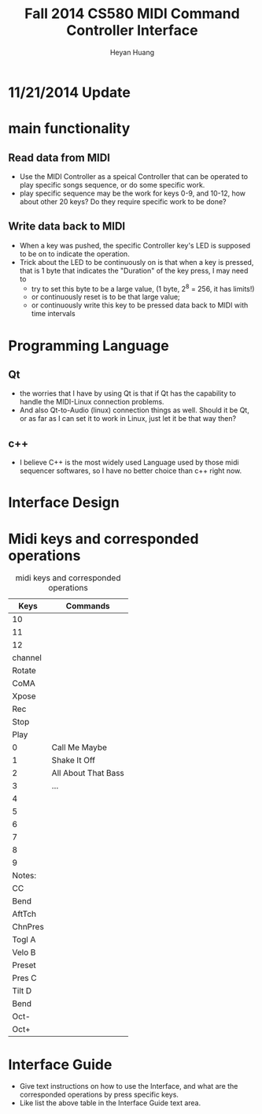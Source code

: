 #+latex_class: cn-article
#+latex_header: \lstset{language=c++,numbers=left,numberstyle=\tiny,basicstyle=\ttfamily\small,tabsize=4,frame=none,escapeinside=``,extendedchars=false,keywordstyle=\color{blue!70},commentstyle=\color{red!55!green!55!blue!55!},rulesepcolor=\color{red!20!green!20!blue!20!}}
#+title: Fall 2014 CS580 MIDI Command Controller Interface
#+author: Heyan Huang

* 11/21/2014 Update
[[./pic/2014-11-20_21:52:19.png]]

* main functionality
** Read data from MIDI
  - Use the MIDI Controller as a speical Controller that can be operated to play specific songs sequence, or do some specific work.
  - play specific sequence may be the work for keys 0-9, and 10-12, how about other 20 keys? Do they require specific work to be done?

** Write data back to MIDI
  - When a key was pushed, the specific Controller key's LED is supposed to be on to indicate the operation. 
  - Trick about the LED to be continuously on is that when a key is pressed, that is 1 byte that indicates the "Duration" of the key press, I may need to 
    - try to set this byte to be a large value, (1 byte, 2^8 = 256, it has limits!)
    - or continuously reset is to be that large value;
    - or continuously write this key to be pressed data back to MIDI with time intervals

* Programming Language
** Qt
  - the worries that I have by using Qt is that if Qt has the capability to handle the MIDI-Linux connection problems. 
  - And also Qt-to-Audio (linux) connection things as well. Should it be Qt, or as far as I can set it to work in Linux, just let it be that way then?
** c++
  - I believe C++ is the most widely used Language used by those midi sequencer softwares, so I have no better choice than c++ right now. 

* Interface Design
[[./menu.png]]

[[./midi.jpg]]

* Midi keys and corresponded operations
#+caption: midi keys and corresponded operations
|---------+---------------------|
| Keys    | Commands            |
|---------+---------------------|
| 10      |                     |
| 11      |                     |
| 12      |                     |
| channel |                     |
| Rotate  |                     |
| CoMA    |                     |
| Xpose   |                     |
| Rec     |                     |
| Stop    |                     |
| Play    |                     |
|---------+---------------------|
| 0       | Call Me Maybe       |
| 1       | Shake It Off        |
| 2       | All About That Bass |
| 3       | ...                 |
| 4       |                     |
| 5       |                     |
| 6       |                     |
| 7       |                     |
| 8       |                     |
| 9       |                     |
|---------+---------------------|
| Notes:  |                     |
| CC      |                     |
| Bend    |                     |
| AftTch  |                     |
| ChnPres |                     |
|---------+---------------------|
| Togl A  |                     |
| Velo B  |                     |
| Preset  |                     |
| Pres C  |                     |
| Tilt D  |                     |
| Bend    |                     |
| Oct-    |                     |
| Oct+    |                     |
|---------+---------------------|

* Interface Guide
  - Give text instructions on how to use the Interface, and what are the corresponded operations by press specific keys. 
  - Like list the above table in the Interface Guide text area. 

